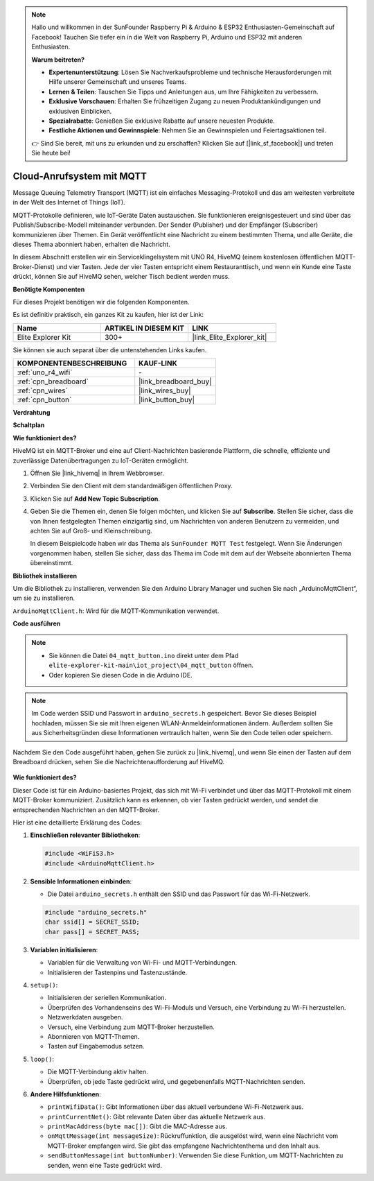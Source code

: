 .. note::

    Hallo und willkommen in der SunFounder Raspberry Pi & Arduino & ESP32 Enthusiasten-Gemeinschaft auf Facebook! Tauchen Sie tiefer ein in die Welt von Raspberry Pi, Arduino und ESP32 mit anderen Enthusiasten.

    **Warum beitreten?**

    - **Expertenunterstützung**: Lösen Sie Nachverkaufsprobleme und technische Herausforderungen mit Hilfe unserer Gemeinschaft und unseres Teams.
    - **Lernen & Teilen**: Tauschen Sie Tipps und Anleitungen aus, um Ihre Fähigkeiten zu verbessern.
    - **Exklusive Vorschauen**: Erhalten Sie frühzeitigen Zugang zu neuen Produktankündigungen und exklusiven Einblicken.
    - **Spezialrabatte**: Genießen Sie exklusive Rabatte auf unsere neuesten Produkte.
    - **Festliche Aktionen und Gewinnspiele**: Nehmen Sie an Gewinnspielen und Feiertagsaktionen teil.

    👉 Sind Sie bereit, mit uns zu erkunden und zu erschaffen? Klicken Sie auf [|link_sf_facebook|] und treten Sie heute bei!

.. _iot_mqtt_publish:

Cloud-Anrufsystem mit MQTT
============================================

.. raw:: html

   <video loop autoplay muted style = "max-width:100%">
      <source src="../_static/videos/iot_projects/04_iot_mqtt_callling.mp4" type="video/mp4">
      Ihr Browser unterstützt das Video-Tag nicht.
   </video>

Message Queuing Telemetry Transport (MQTT) ist ein einfaches Messaging-Protokoll und das am weitesten verbreitete in der Welt des Internet of Things (IoT).

MQTT-Protokolle definieren, wie IoT-Geräte Daten austauschen. Sie funktionieren ereignisgesteuert und sind über das Publish/Subscribe-Modell miteinander verbunden. Der Sender (Publisher) und der Empfänger (Subscriber) kommunizieren über Themen. Ein Gerät veröffentlicht eine Nachricht zu einem bestimmten Thema, und alle Geräte, die dieses Thema abonniert haben, erhalten die Nachricht.

In diesem Abschnitt erstellen wir ein Serviceklingelsystem mit UNO R4, HiveMQ (einem kostenlosen öffentlichen MQTT-Broker-Dienst) und vier Tasten. Jede der vier Tasten entspricht einem Restauranttisch, und wenn ein Kunde eine Taste drückt, können Sie auf HiveMQ sehen, welcher Tisch bedient werden muss.

**Benötigte Komponenten**

Für dieses Projekt benötigen wir die folgenden Komponenten.

Es ist definitiv praktisch, ein ganzes Kit zu kaufen, hier ist der Link:

.. list-table::
    :widths: 20 20 20
    :header-rows: 1

    *   - Name	
        - ARTIKEL IN DIESEM KIT
        - LINK
    *   - Elite Explorer Kit
        - 300+
        - |link_Elite_Explorer_kit|

Sie können sie auch separat über die untenstehenden Links kaufen.

.. list-table::
    :widths: 30 20
    :header-rows: 1

    *   - KOMPONENTENBESCHREIBUNG
        - KAUF-LINK

    *   - :ref:`uno_r4_wifi`
        - \-
    *   - :ref:`cpn_breadboard`
        - |link_breadboard_buy|
    *   - :ref:`cpn_wires`
        - |link_wires_buy|
    *   - :ref:`cpn_button`
        - |link_button_buy|


**Verdrahtung**

.. image:: img/04_mqtt_button_bb.png
   :width: 70%
   :align: center

**Schaltplan**

.. image:: img/04_mqtt_button_schematic.png
   :width: 50%
   :align: center

**Wie funktioniert des?**

HiveMQ ist ein MQTT-Broker und eine auf Client-Nachrichten basierende Plattform, die schnelle, effiziente und zuverlässige Datenübertragungen zu IoT-Geräten ermöglicht.

1. Öffnen Sie |link_hivemq| in Ihrem Webbrowser.

2. Verbinden Sie den Client mit dem standardmäßigen öffentlichen Proxy.

   .. image:: img/04_mqtt_1.png

3. Klicken Sie auf **Add New Topic Subscription**.

   .. image:: img/04_mqtt_2.png

4. Geben Sie die Themen ein, denen Sie folgen möchten, und klicken Sie auf **Subscribe**. Stellen Sie sicher, dass die von Ihnen festgelegten Themen einzigartig sind, um Nachrichten von anderen Benutzern zu vermeiden, und achten Sie auf Groß- und Kleinschreibung. 

   In diesem Beispielcode haben wir das Thema als ``SunFounder MQTT Test`` festgelegt. Wenn Sie Änderungen vorgenommen haben, stellen Sie sicher, dass das Thema im Code mit dem auf der Webseite abonnierten Thema übereinstimmt.

   .. image:: img/04_mqtt_3.png


**Bibliothek installieren**

Um die Bibliothek zu installieren, verwenden Sie den Arduino Library Manager und suchen Sie nach „ArduinoMqttClient“, um sie zu installieren.

``ArduinoMqttClient.h``: Wird für die MQTT-Kommunikation verwendet.

**Code ausführen**

.. note::

    * Sie können die Datei ``04_mqtt_button.ino`` direkt unter dem Pfad ``elite-explorer-kit-main\iot_project\04_mqtt_button`` öffnen.
    * Oder kopieren Sie diesen Code in die Arduino IDE.

.. note::
    Im Code werden SSID und Passwort in ``arduino_secrets.h`` gespeichert. Bevor Sie dieses Beispiel hochladen, müssen Sie sie mit Ihren eigenen WLAN-Anmeldeinformationen ändern. Außerdem sollten Sie aus Sicherheitsgründen diese Informationen vertraulich halten, wenn Sie den Code teilen oder speichern.

.. raw:: html

   <iframe src=https://create.arduino.cc/editor/sunfounder01/7a4acdf8-beed-47d4-ada8-cbaab0f3477f/preview?embed style="height:510px;width:100%;margin:10px 0" frameborder=0></iframe>

Nachdem Sie den Code ausgeführt haben, gehen Sie zurück zu |link_hivemq|, und wenn Sie einen der Tasten auf dem Breadboard drücken, sehen Sie die Nachrichtenaufforderung auf HiveMQ.

    .. image:: img/04_mqtt_4.png
  
**Wie funktioniert des?**

Dieser Code ist für ein Arduino-basiertes Projekt, das sich mit Wi-Fi verbindet und über das MQTT-Protokoll mit einem MQTT-Broker kommuniziert. Zusätzlich kann es erkennen, ob vier Tasten gedrückt werden, und sendet die entsprechenden Nachrichten an den MQTT-Broker.

Hier ist eine detaillierte Erklärung des Codes:

1. **Einschließen relevanter Bibliotheken**:

   .. code-block:: Arduino
       
       #include <WiFiS3.h>
       #include <ArduinoMqttClient.h>

2. **Sensible Informationen einbinden**:

   * Die Datei ``arduino_secrets.h`` enthält den SSID und das Passwort für das Wi-Fi-Netzwerk.
   
   .. code-block:: Arduino
       
       #include "arduino_secrets.h" 
       char ssid[] = SECRET_SSID;   
       char pass[] = SECRET_PASS;   

3. **Variablen initialisieren**:

   * Variablen für die Verwaltung von Wi-Fi- und MQTT-Verbindungen.
   * Initialisieren der Tastenpins und Tastenzustände.

4. ``setup()``:

   * Initialisieren der seriellen Kommunikation.
   * Überprüfen des Vorhandenseins des Wi-Fi-Moduls und Versuch, eine Verbindung zu Wi-Fi herzustellen.
   * Netzwerkdaten ausgeben.
   * Versuch, eine Verbindung zum MQTT-Broker herzustellen.
   * Abonnieren von MQTT-Themen.
   * Tasten auf Eingabemodus setzen.

5. ``loop()``:

   * Die MQTT-Verbindung aktiv halten.
   * Überprüfen, ob jede Taste gedrückt wird, und gegebenenfalls MQTT-Nachrichten senden.

6. **Andere Hilfsfunktionen**:

   * ``printWifiData()``: Gibt Informationen über das aktuell verbundene Wi-Fi-Netzwerk aus.
   * ``printCurrentNet()``: Gibt relevante Daten über das aktuelle Netzwerk aus.
   * ``printMacAddress(byte mac[])``: Gibt die MAC-Adresse aus.
   * ``onMqttMessage(int messageSize)``: Rückruffunktion, die ausgelöst wird, wenn eine Nachricht vom MQTT-Broker empfangen wird. Sie gibt das empfangene Nachrichtenthema und den Inhalt aus.
   * ``sendButtonMessage(int buttonNumber)``: Verwenden Sie diese Funktion, um MQTT-Nachrichten zu senden, wenn eine Taste gedrückt wird.

